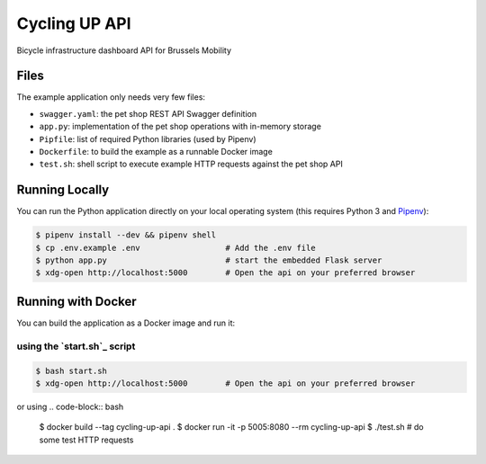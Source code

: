 ==============================
Cycling UP API
==============================

Bicycle infrastructure dashboard  API for Brussels Mobility

Files
=====

The example application only needs very few files:

* ``swagger.yaml``: the pet shop REST API Swagger definition
* ``app.py``: implementation of the pet shop operations with in-memory storage
* ``Pipfile``: list of required Python libraries (used by Pipenv)
* ``Dockerfile``: to build the example as a runnable Docker image
* ``test.sh``: shell script to execute example HTTP requests against the pet shop API

Running Locally
===============

You can run the Python application directly on your local operating system (this requires Python 3 and `Pipenv <https://docs.pipenv.org/>`_):

.. code-block:: bash

    $ pipenv install --dev && pipenv shell
    $ cp .env.example .env                  # Add the .env file
    $ python app.py                         # start the embedded Flask server
    $ xdg-open http://localhost:5000        # Open the api on your preferred browser


Running with Docker
===================

You can build the application as a Docker image and run it:

using the `start.sh`_ script
----------------------------

.. code-block:: bash

    $ bash start.sh
    $ xdg-open http://localhost:5000        # Open the api on your preferred browser


or using
.. code-block:: bash

    $ docker build --tag cycling-up-api .
    $ docker run -it -p 5005:8080 --rm cycling-up-api
    $ ./test.sh # do some test HTTP requests
